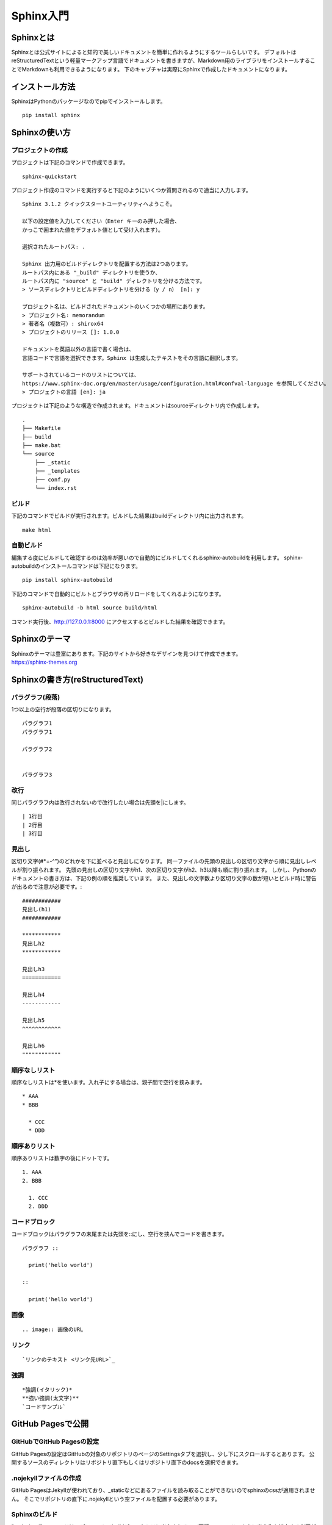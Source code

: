 ============
Sphinx入門
============

Sphinxとは
------------
Sphinxとは公式サイトによると知的で美しいドキュメントを簡単に作れるようにするツールらしいです。
デフォルトはreStructuredTextという軽量マークアップ言語でドキュメントを書きますが、Markdown用のライブラリをインストールすることでMarkdownも利用できるようになります。
下のキャプチャは実際にSphinxで作成したドキュメントになります。

.. image:: img/sphinx000.png

インストール方法
----------------
SphinxはPythonのパッケージなのでpipでインストールします。 ::

  pip install sphinx

Sphinxの使い方
----------------
プロジェクトの作成
^^^^^^^^^^^^^^^^^^
プロジェクトは下記のコマンドで作成できます。 ::

  sphinx-quickstart

プロジェクト作成のコマンドを実行すると下記のようにいくつか質問されるので適当に入力します。 ::

  Sphinx 3.1.2 クイックスタートユーティリティへようこそ。

  以下の設定値を入力してください（Enter キーのみ押した場合、
  かっこで囲まれた値をデフォルト値として受け入れます）。

  選択されたルートパス: .

  Sphinx 出力用のビルドディレクトリを配置する方法は2つあります。
  ルートパス内にある "_build" ディレクトリを使うか、
  ルートパス内に "source" と "build" ディレクトリを分ける方法です。
  > ソースディレクトリとビルドディレクトリを分ける（y / n） [n]: y

  プロジェクト名は、ビルドされたドキュメントのいくつかの場所にあります。
  > プロジェクト名: memorandum
  > 著者名（複数可）: shirox64
  > プロジェクトのリリース []: 1.0.0

  ドキュメントを英語以外の言語で書く場合は、
  言語コードで言語を選択できます。Sphinx は生成したテキストをその言語に翻訳します。

  サポートされているコードのリストについては、
  https://www.sphinx-doc.org/en/master/usage/configuration.html#confval-language を参照してください。
  > プロジェクトの言語 [en]: ja

プロジェクトは下記のような構造で作成されます。ドキュメントはsourceディレクトリ内で作成します。 ::

  .
  ├── Makefile
  ├── build
  ├── make.bat
  └── source
      ├── _static
      ├── _templates
      ├── conf.py
      └── index.rst

ビルド
^^^^^^^
下記のコマンドでビルドが実行されます。ビルドした結果はbuildディレクトリ内に出力されます。 ::

  make html

自動ビルド
^^^^^^^^^^
編集する度にビルドして確認するのは効率が悪いので自動的にビルドしてくれるsphinx-autobuildを利用します。
sphinx-autobuildのインストールコマンドは下記になります。 ::

  pip install sphinx-autobuild

下記のコマンドで自動的にビルトとブラウザの再リロードをしてくれるようになります。 ::

  sphinx-autobuild -b html source build/html

コマンド実行後、http://127.0.0.1:8000 にアクセスするとビルドした結果を確認できます。

Sphinxのテーマ
----------------
| Sphinxのテーマは豊富にあります。下記のサイトから好きなデザインを見つけて作成できます。
| https://sphinx-themes.org

Sphinxの書き方(reStructuredText)
----------------
パラグラフ(段落)
^^^^^^^^^^^^^^^^^^^
1つ以上の空行が段落の区切りになります。 ::

  パラグラフ1
  パラグラフ1

  パラグラフ2


  パラグラフ3

改行
^^^^^^
同じパラグラフ内は改行されないので改行したい場合は先頭を|にします。 ::

  | 1行目
  | 2行目
  | 3行目

見出し
^^^^^^^^^^^^
区切り文字(#*=-^")のどれかを下に並べると見出しになります。
同一ファイルの先頭の見出しの区切り文字から順に見出しレベルが割り振られます。
先頭の見出しの区切り文字がh1、次の区切り文字がh2、h3以降も順に割り振れます。
しかし、Pythonのドキュメントの書き方は、下記の例の順を推奨しています。
また、見出しの文字数より区切り文字の数が短いとビルド時に警告が出るので注意が必要です。::

  ############
  見出し(h1)
  ############

  ************
  見出しh2
  ************

  見出しh3
  ============

  見出しh4
  ------------

  見出しh5
  ^^^^^^^^^^^^

  見出しh6
  """"""""""""

順序なしリスト
^^^^^^^^^^^^^^
順序なしリストは*を使います。入れ子にする場合は、親子間で空行を挟みます。 ::

  * AAA
  * BBB

    * CCC
    * DDD

順序ありリスト
^^^^^^^^^^^^^^
順序ありリストは数字の後にドットです。 ::

  1. AAA
  2. BBB

    1. CCC
    2. DDD

コードブロック
^^^^^^^^^^^^^^
コードブロックはパラグラフの末尾または先頭を::にし、空行を挟んでコードを書きます。
::
  パラグラフ ::

    print('hello world')

  ::

    print('hello world')

画像
^^^^^^
::

  .. image:: 画像のURL

リンク
^^^^^^^
::

  `リンクのテキスト <リンク先URL>`_

強調
^^^^^^^
::

  *強調(イタリック)*
  **強い強調(太文字)**
  `コードサンプル`

GitHub Pagesで公開
--------------------
GitHubでGitHub Pagesの設定
^^^^^^^^^^^^^^^^^^^^^^^^^^^^^^^
GitHub Pagesの設定はGitHubの対象のリポジトリのページのSettingsタブを選択し、少し下にスクロールするとあります。
公開するソースのディレクトリはリポジトリ直下もしくはリポジトリ直下のdocsを選択できます。

.. image:: img/sphinx001.png

.nojekyllファイルの作成
^^^^^^^^^^^^^^^^^^^^^^^^^^
GitHub PagesはJekyIIが使われており、_staticなどにあるファイルを読み取ることができないのでsphinxのcssが適用されません。
そこでリポジトリの直下に.nojekyllという空ファイルを配置する必要があります。

Sphinxのビルド
^^^^^^^^^^^^^^^^^^^^^^^^^
"make html"のコマンドは、デフォルトでbuildディレクトリに出力されるので下記のコマンドのように出力先を指定する必要があります。 ::

  sphinx-build -b html source docs/

ソースの公開
^^^^^^^^^^^^
ビルドが完了すれば、後はプッシュするだけです。

Markdown対応
-----------------
SphinxはreStructuredTextだけでなくMarkdownも利用できます。
Markdownを利用できるにするにはrecommonmarkをインストールする必要があります。 ::

  pip install recommonmark

インストール後、conf.pyを下記のように修正することでMarkdownが利用可能なります。 ::

  extensions = ['recommonmark']

  source_suffix = {
    '.rst': 'restructuredtext',
    '.txt': 'markdown',
    '.md': 'markdown',
  }
